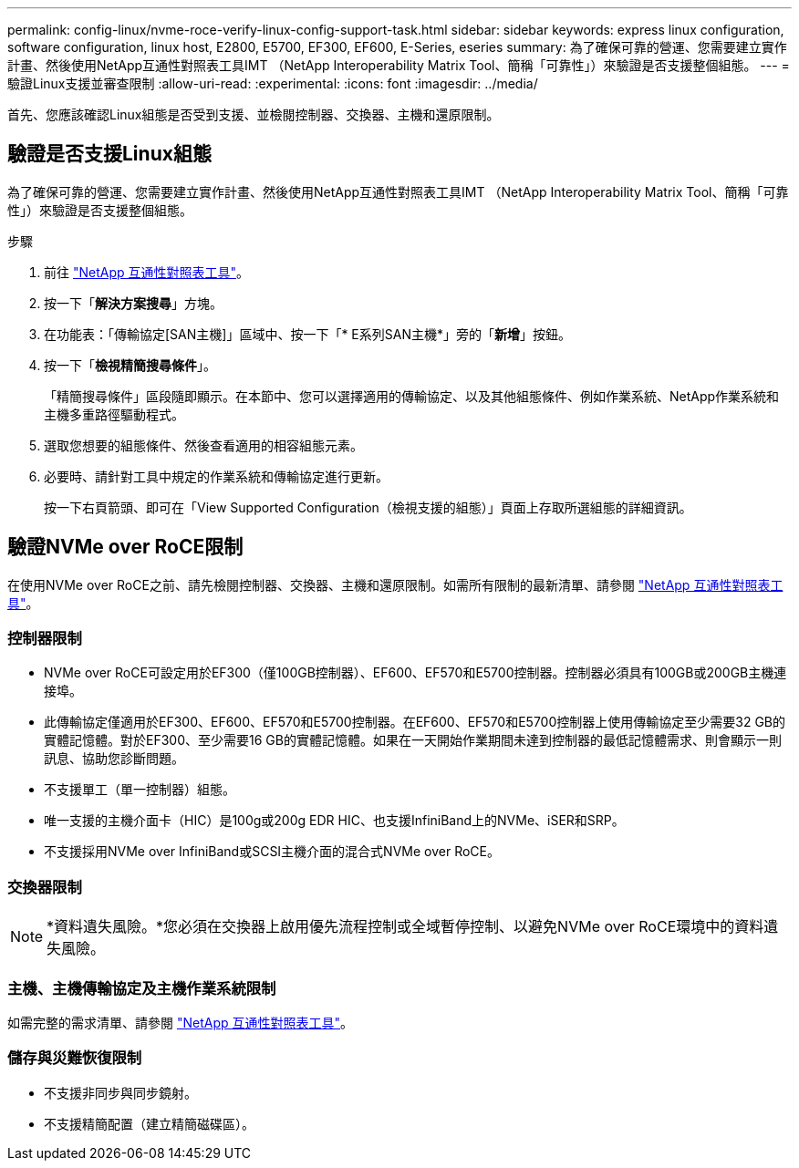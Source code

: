 ---
permalink: config-linux/nvme-roce-verify-linux-config-support-task.html 
sidebar: sidebar 
keywords: express linux configuration, software configuration, linux host, E2800, E5700, EF300, EF600, E-Series, eseries 
summary: 為了確保可靠的營運、您需要建立實作計畫、然後使用NetApp互通性對照表工具IMT （NetApp Interoperability Matrix Tool、簡稱「可靠性」）來驗證是否支援整個組態。 
---
= 驗證Linux支援並審查限制
:allow-uri-read: 
:experimental: 
:icons: font
:imagesdir: ../media/


[role="lead"]
首先、您應該確認Linux組態是否受到支援、並檢閱控制器、交換器、主機和還原限制。



== 驗證是否支援Linux組態

為了確保可靠的營運、您需要建立實作計畫、然後使用NetApp互通性對照表工具IMT （NetApp Interoperability Matrix Tool、簡稱「可靠性」）來驗證是否支援整個組態。

.步驟
. 前往 https://mysupport.netapp.com/matrix["NetApp 互通性對照表工具"^]。
. 按一下「*解決方案搜尋*」方塊。
. 在功能表：「傳輸協定[SAN主機]」區域中、按一下「* E系列SAN主機*」旁的「*新增*」按鈕。
. 按一下「*檢視精簡搜尋條件*」。
+
「精簡搜尋條件」區段隨即顯示。在本節中、您可以選擇適用的傳輸協定、以及其他組態條件、例如作業系統、NetApp作業系統和主機多重路徑驅動程式。

. 選取您想要的組態條件、然後查看適用的相容組態元素。
. 必要時、請針對工具中規定的作業系統和傳輸協定進行更新。
+
按一下右頁箭頭、即可在「View Supported Configuration（檢視支援的組態）」頁面上存取所選組態的詳細資訊。





== 驗證NVMe over RoCE限制

在使用NVMe over RoCE之前、請先檢閱控制器、交換器、主機和還原限制。如需所有限制的最新清單、請參閱 https://mysupport.netapp.com/matrix["NetApp 互通性對照表工具"^]。



=== 控制器限制

* NVMe over RoCE可設定用於EF300（僅100GB控制器）、EF600、EF570和E5700控制器。控制器必須具有100GB或200GB主機連接埠。
* 此傳輸協定僅適用於EF300、EF600、EF570和E5700控制器。在EF600、EF570和E5700控制器上使用傳輸協定至少需要32 GB的實體記憶體。對於EF300、至少需要16 GB的實體記憶體。如果在一天開始作業期間未達到控制器的最低記憶體需求、則會顯示一則訊息、協助您診斷問題。
* 不支援單工（單一控制器）組態。
* 唯一支援的主機介面卡（HIC）是100g或200g EDR HIC、也支援InfiniBand上的NVMe、iSER和SRP。
* 不支援採用NVMe over InfiniBand或SCSI主機介面的混合式NVMe over RoCE。




=== 交換器限制


NOTE: *資料遺失風險。*您必須在交換器上啟用優先流程控制或全域暫停控制、以避免NVMe over RoCE環境中的資料遺失風險。



=== 主機、主機傳輸協定及主機作業系統限制

如需完整的需求清單、請參閱 https://mysupport.netapp.com/matrix["NetApp 互通性對照表工具"^]。



=== 儲存與災難恢復限制

* 不支援非同步與同步鏡射。
* 不支援精簡配置（建立精簡磁碟區）。

